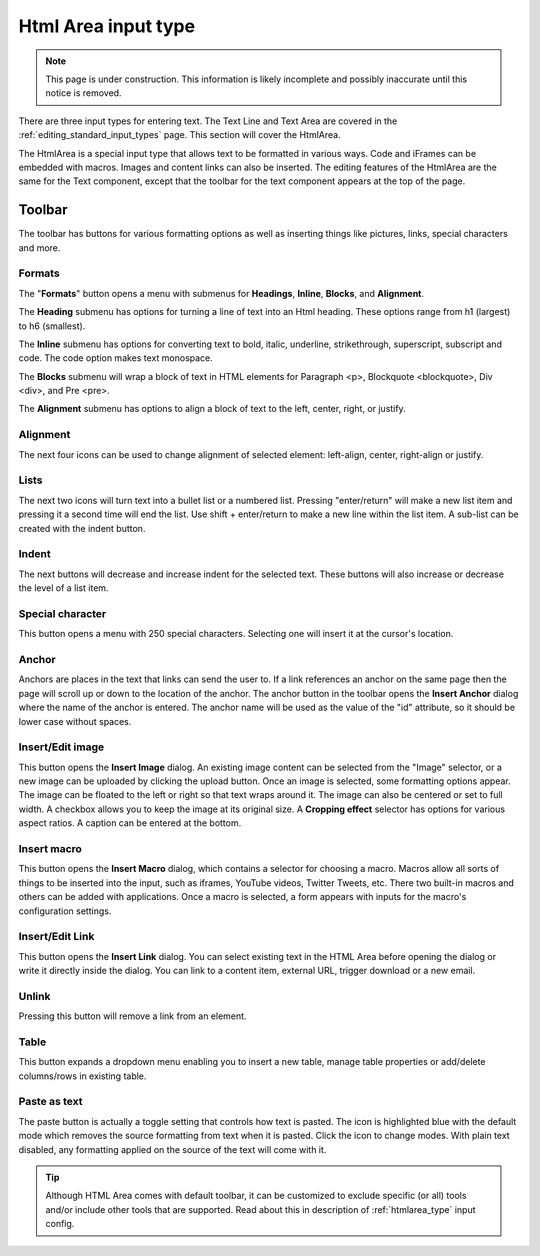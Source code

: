 .. _editing_input_types_html:

Html Area input type
====================

.. NOTE::
   This page is under construction. This information is likely incomplete and possibly inaccurate until this notice is removed.

There are three input types for entering text. The Text Line and Text Area are covered in the :ref:`editing_standard_input_types` page. This
section will cover the HtmlArea.


The HtmlArea is a special input type that allows text to be formatted in various ways. Code and iFrames can be embedded with macros. Images
and content links can also be inserted. The editing features of the HtmlArea are the same for the Text component, except that the toolbar
for the text component appears at the top of the page.

.. image:: images/input-htmlarea.jpg

Toolbar
-------

The toolbar has buttons for various formatting options as well as inserting things like pictures, links, special characters and more.

Formats
+++++++

The "**Formats**" button opens a menu with submenus for **Headings**, **Inline**, **Blocks**, and **Alignment**.

The **Heading** submenu has options for turning a line of text into an Html heading. These options range from h1 (largest) to h6 (smallest).

The **Inline** submenu has options for converting text to bold, italic, underline, strikethrough, superscript, subscript and code. The code
option makes text monospace.

The **Blocks** submenu will wrap a block of text in HTML elements for Paragraph <p>, Blockquote <blockquote>, Div <div>, and Pre <pre>.

The **Alignment** submenu has options to align a block of text to the left, center, right, or justify.

Alignment
+++++++++

The next four icons can be used to change alignment of selected element: left-align, center, right-align or justify.

Lists
+++++

The next two icons will turn text into a bullet list or a numbered list. Pressing "enter/return" will make a new list item and pressing it a
second time will end the list. Use shift + enter/return to make a new line within the list item. A sub-list can be created with the indent
button.

Indent
++++++

The next buttons will decrease and increase indent for the selected text. These buttons will also increase or decrease the level of a list
item.

Special character
+++++++++++++++++

This button opens a menu with 250 special characters. Selecting one will insert it at the cursor's location.


Anchor
++++++

Anchors are places in the text that links can send the user to. If a link references an anchor on the same page then the page will scroll up
or down to the location of the anchor. The anchor button in the toolbar opens the **Insert Anchor** dialog where the name of the anchor is
entered. The anchor name will be used as the value of the "id" attribute, so it should be lower case without spaces.

Insert/Edit image
+++++++++++++++++

This button opens the **Insert Image** dialog. An existing image content can be selected from the "Image" selector, or a new image can be
uploaded by clicking the upload button. Once an image is selected, some formatting options appear. The image can be floated to the left or
right so that text wraps around it. The image can also be centered or set to full width. A checkbox allows you to keep the image at its
original size. A **Cropping effect** selector has options for various aspect ratios. A caption can be entered at the bottom.

Insert macro
++++++++++++

This button opens the **Insert Macro** dialog, which contains a selector for choosing a macro. Macros allow all sorts of things to be
inserted into the input, such as iframes, YouTube videos, Twitter Tweets, etc. There two built-in macros and others can be added with
applications. Once a macro is selected, a form appears with inputs for the macro's configuration settings.

Insert/Edit Link
++++++++++++++++

This button opens the **Insert Link** dialog. You can select existing text in the HTML Area before opening the dialog or write it directly
inside the dialog. You can link to a content item, external URL, trigger download or a new email.

Unlink
++++++++++++++++
Pressing this button will remove a link from an element.

Table
++++++++++++++++
This button expands a dropdown menu enabling you to insert a new table, manage table properties or add/delete columns/rows in existing table.

Paste as text
+++++++++++++

The paste button is actually a toggle setting that controls how text is pasted. The icon is highlighted blue with the default mode which
removes the source formatting from text when it is pasted. Click the icon to change modes. With plain text disabled, any formatting applied
on the source of the text will come with it.


.. tip:: Although HTML Area comes with default toolbar, it can be customized to exclude specific (or all) tools and/or include other tools that are supported.
   Read about this in description of :ref:`htmlarea_type` input config.
